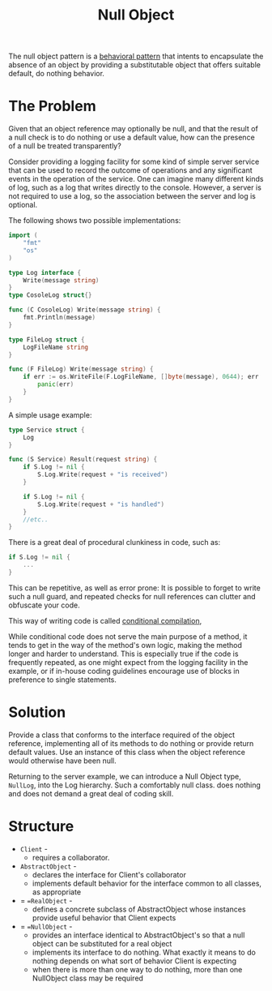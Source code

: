 :PROPERTIES:
:ID:       c22a9729-23b7-4b1a-b28a-cf80a89dfcc9
:END:
#+title: Null Object

The null object pattern is a [[id:76d25eaf-b3c8-407f-bd77-80d02942ebac][behavioral pattern]] that intents to encapsulate the absence of an object by
providing a substitutable object that offers suitable default, do nothing behavior.


* The Problem

Given that an object reference may optionally be null, and that the result of a null check is to do nothing or
use a default value, how can the presence of a null be treated transparently?

Consider providing a logging facility for some kind of simple server service that can be used to record the
outcome of operations and any significant events in the operation of the service. One can imagine many
different kinds of log, such as a log that writes directly to the console. However, a server is not required
to use a log, so the association between the server and log is optional.

[[https://user-images.githubusercontent.com/74098495/198158567-47a5b2f9-6f93-4b49-bfe0-676e330ce911.png]]

The following shows two possible implementations:

#+begin_src go
import (
	"fmt"
	"os"
)

type Log interface {
	Write(message string)
}
type CosoleLog struct{}

func (C CosoleLog) Write(message string) {
	fmt.Println(message)
}

type FileLog struct {
	LogFileName string
}

func (F FileLog) Write(message string) {
	if err := os.WriteFile(F.LogFileName, []byte(message), 0644); err != nil {
		panic(err)
	}
}
#+end_src

A simple usage example:

#+begin_src go
type Service struct {
	Log
}

func (S Service) Result(request string) {
	if S.Log != nil {
		S.Log.Write(request + "is received")
	}

	if S.Log != nil {
		S.Log.Write(request + "is handled")
	}
	//etc..
}
#+end_src



There is a great deal of procedural clunkiness in code, such as:
#+begin_src go
	if S.Log != nil {
		...
	}
#+end_src

This can be repetitive, as well as error prone: It is possible to forget to write such a null guard, and
repeated checks for null references can clutter and obfuscate your code.

This way of writing code is called [[https://en.wikipedia.org/wiki/Conditional_compilation][conditional compilation]],

While conditional code does not serve the main purpose of a method, it tends to get in the way of the method's
own logic, making the method longer and harder to understand. This is especially true if the code is
frequently repeated, as one might expect from the logging facility in the example, or if in-house coding
guidelines encourage use of blocks in preference to single statements.


* Solution

Provide a class that conforms to the interface required of the object reference, implementing all of its
methods to do nothing or provide return default values. Use an instance of this class when the object
reference would otherwise have been null.

[[https://user-images.githubusercontent.com/74098495/198166471-95371c2e-f3ec-4867-8aaa-79aae01e2892.png]]

Returning to the server example, we can introduce a Null Object type, ~NullLog~, into the Log hierarchy. Such a
comfortably null class. does nothing and does not demand a great deal of coding skill.

* Structure
[[https://user-images.githubusercontent.com/74098495/198171795-4900a109-d850-40b9-bf17-f04d9dd09b2e.png]]



- =Client= -
  + requires a collaborator.
- =AbstractObject= -
  + declares the interface for Client's collaborator
  + implements default behavior for the interface common to all classes, as appropriate
- = ==RealObject= -
  + defines a concrete subclass of AbstractObject whose instances provide useful behavior that Client expects
- = ==NullObject= -
  + provides an interface identical to AbstractObject's so that a null object can be substituted for a real
    object
  + implements its interface to do nothing. What exactly it means to do nothing depends on what sort of
    behavior Client is expecting
  + when there is more than one way to do nothing, more than one NullObject class may be required

# Local Variables:
# fill-column: 110
# End:
